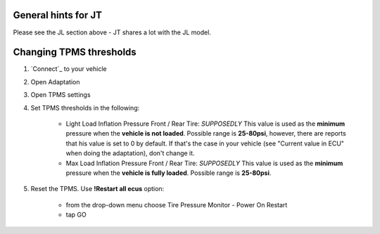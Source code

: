 General hints for JT
====================

Please see the JL section above - JT shares a lot with the JL model.

Changing TPMS thresholds
========================

1. `Connect`_ to your vehicle
2. Open Adaptation
3. Open TPMS settings
4. Set TPMS thresholds in the following:

	- Light Load Inflation Pressure Front / Rear Tire: *SUPPOSEDLY* This value is used as the **minimum** pressure when the **vehicle is not loaded**. Possible range is **25-80psi**, however, there are reports that his value is set to 0 by default. If that's the case in your vehicle (see "Current value in ECU" when doing the adaptation), don't change it.
	- Max Load Inflation Pressure Front / Rear Tire: *SUPPOSEDLY* This value is used as the **minimum** pressure when the **vehicle is fully loaded**. Possible range is **25-80psi**.

5. Reset the TPMS. Use **!Restart all ecus** option:

	- from the drop-down menu choose Tire Pressure Monitor - Power On Restart
	- tap GO
	

.. _ESS: https://jscan-docs.readthedocs.io/en/latest/jeep/jeep.html#ess-engine-start-stop-system